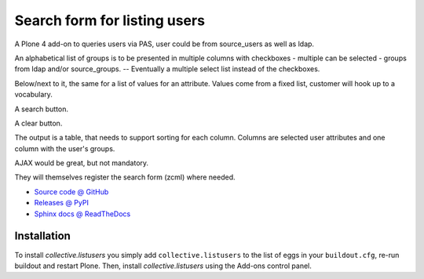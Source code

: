=============================
Search form for listing users
=============================

A Plone 4 add-on to queries users via PAS, user could be from source_users as
well as ldap.

An alphabetical list of groups is to be presented in multiple columns
with checkboxes - multiple can be selected - groups from ldap and/or
source_groups. -- Eventually a multiple select list instead of the
checkboxes.

Below/next to it, the same for a list of values for an attribute. Values
come from a fixed list, customer will hook up to a vocabulary.

A search button.

A clear button.

The output is a table, that needs to support sorting for each
column. Columns are selected user attributes and one column with the
user's groups.

AJAX would be great, but not mandatory.

They will themselves register the search form (zcml) where needed.

* `Source code @ GitHub <http://github.com/collective/collective.listusers>`_
* `Releases @ PyPI <http://pypi.python.org/pypi/collective.listusers>`_
* `Sphinx docs @ ReadTheDocs <http://readthedocs.org/docs/collectivelistusers>`_

Installation
============

To install `collective.listusers` you simply add ``collective.listusers``
to the list of eggs in your ``buildout.cfg``, re-run buildout and restart Plone.
Then, install `collective.listusers` using the Add-ons control panel.

